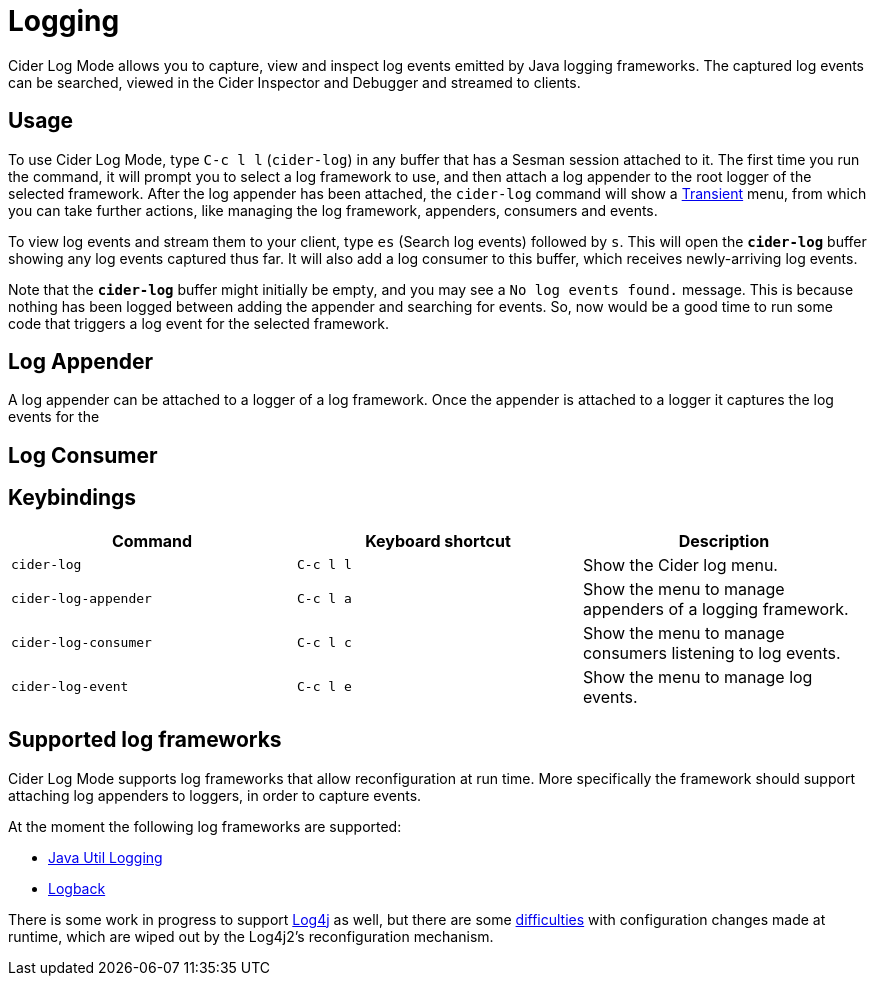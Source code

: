 = Logging
:experimental:

Cider Log Mode allows you to capture, view and inspect log events
emitted by Java logging frameworks. The captured log events can be
searched, viewed in the Cider Inspector and Debugger and streamed to
clients.

== Usage

To use Cider Log Mode, type kbd:[C-c l l] (`cider-log`) in any buffer
that has a Sesman session attached to it. The first time you run the
command, it will prompt you to select a log framework to use, and then
attach a log appender to the root logger of the selected
framework. After the log appender has been attached, the `cider-log`
command will show a
https://www.gnu.org/software/emacs/manual/html_mono/transient.html[Transient]
menu, from which you can take further actions, like managing the log
framework, appenders, consumers and events.

To view log events and stream them to your client, type kbd:[es]
(Search log events) followed by kbd:[s]. This will open the
`*cider-log*` buffer showing any log events captured thus far. It will
also add a log consumer to this buffer, which receives newly-arriving
log events.

Note that the `*cider-log*` buffer might initially be empty, and you
may see a `No log events found.` message. This is because nothing has
been logged between adding the appender and searching for events. So,
now would be a good time to run some code that triggers a log event
for the selected framework.

== Log Appender

A log appender can be attached to a logger of a log framework. Once
the appender is attached to a logger it captures the log events for
the

== Log Consumer

== Keybindings

|===
| Command | Keyboard shortcut | Description

| `cider-log`
| kbd:[C-c l l]
| Show the Cider log menu.

| `cider-log-appender`
| kbd:[C-c l a]
| Show the menu to manage appenders of a logging framework.

| `cider-log-consumer`
| kbd:[C-c l c]
| Show the menu to manage consumers listening to log events.

| `cider-log-event`
| kbd:[C-c l e]
| Show the menu to manage log events.
|===

== Supported log frameworks

Cider Log Mode supports log frameworks that allow reconfiguration at
run time. More specifically the framework should support attaching log
appenders to loggers, in order to capture events.

At the moment the following log frameworks are supported:

- https://docs.oracle.com/en/java/javase/19/core/java-logging-overview.html[Java Util Logging]
- https://logback.qos.ch[Logback]

There is some work in progress to support
https://logging.apache.org/log4j/2.x/[Log4j] as well, but there are
some https://stackoverflow.com/a/17842174/12711900[difficulties] with
configuration changes made at runtime, which are wiped out by the
Log4j2's reconfiguration mechanism.
